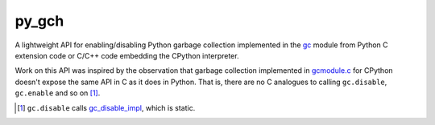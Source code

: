 .. README.rst for py_gc_helpers

py_gch
======

A lightweight API for enabling/disabling Python garbage collection implemented
in the `gc`__ module from Python C extension code or C/C++ code embedding the
CPython interpreter.

Work on this API was inspired by the observation that garbage collection
implemented in `gcmodule.c`__ for CPython doesn't expose the same API in C as
it does in Python. That is, there are no C analogues to calling ``gc.disable``,
``gc.enable`` and so on [#]_.

.. __: https://docs.python.org/3/library/gc.html

.. __: https://github.com/python/cpython/blob/master/Modules/gcmodule.c

.. [#] ``gc.disable`` calls `gc_disable_impl`__, which is static.

.. __: https://github.com/python/cpython/blob/master/Modules/gcmodule.c#L1499